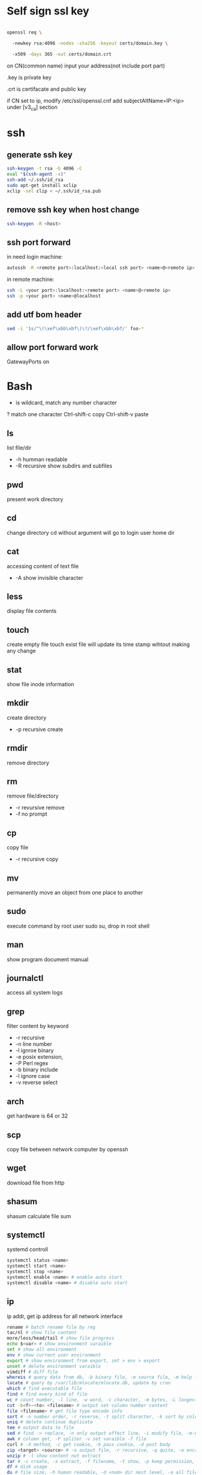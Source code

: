 * Self sign ssl key

#+BEGIN_SRC bash

openssl req \ 

  -newkey rsa:4096 -nodes -sha256 -keyout certs/domain.key \ 

  -x509 -days 365 -out certs/domain.crt

#+END_SRC

on CN(common name) input your address(not include port part)

.key is private key

.crt is certifacate and public key

if CN set to ip, modify /etc/ssl/openssl.cnf add subjectAltName=IP:<ip> under [v3_ca] section

* ssh
** generate ssh key
  #+BEGIN_SRC bash
  ssh-keygen -t rsa -b 4096 -C 
  eval "$(ssh-agent -s)" 
  ssh-add ~/.ssh/id_rsa 
  sudo apt-get install xclip 
  xclip -sel clip < ~/.ssh/id_rsa.pub
  #+END_SRC

** remove ssh key when host change
  #+BEGIN_SRC bash
  ssh-keygen -R <host>
  #+END_SRC
** ssh port forward
   in need login machine:
   #+BEGIN_SRC bash
   autossh -R <remote port>:localhost:<local ssh port> <name>@<remote ip>
   #+END_SRC
   in remote machine:
   #+BEGIN_SRC bash
   ssh -L <your port>:localhost:<remote port> <name>@<remote ip>
   ssh -p <your port> <name>@localhost
   #+END_SRC
** add utf bom header
   #+BEGIN_SRC bash
   sed -i '1s/^\(\xef\xbb\xbf\)\?/\xef\xbb\xbf/' foo-*
   #+END_SRC
** allow port forward work
   GatewayPorts on
* Bash
  * is wildcard, match any number character
  ? match one character
  Ctrl-shift-c copy
  Ctrl-shift-v paste
** ls
   list file/dir
   + -h humman readable
   + -R recursive show subdirs and subfiles
** pwd
   present work directory
** cd
   change directory
   cd without argument will go to login user home dir
** cat
   accessing content of text file
   + -A show invisible character
** less
   display file contents
** touch 
   create empty file
   touch exist file will update its time stamp wihtout making any change
** stat
   show file inode information
** mkdir
   create directory
   + -p recursive create
** rmdir
   remove directory
** rm
   remove file/directory
   + -r revursive remove
   + -f no prompt
** cp
   copy file
   + -r recursive copy
** mv
   permanently move an object from one place to another
** sudo
   execute command by root user
   sudo su, drop in root shell
** man
   show program document manual
** journalctl
   access all system logs 
** grep
   filter content by keyword
   + -r recursive
   + -n line number
   + -l ignroe binary
   + -e posix extension,
   + -P Perl regex
   + -b binary include
   + -l ignore case 
   + -v reverse select
** arch
   get hardware is 64 or 32
** scp
   copy file between network computer by openssh
** wget
   download file from http
** shasum
   shasum calculate file sum
** systemctl
   systemd controll
  #+BEGIN_SRC bash
  systemctl status <name>
  systemctl start <name>
  systemctl stop <name>
  systemctl enable <name> # enable auto start
  systemctl disable <name> # disable auto start
  #+END_SRC
** ip
   ip addr, get ip address for all network interface
   
  #+BEGIN_SRC bash
  rename # batch rename file by reg
  tac/nl # show file content
  more/less/head/tail # show file progress
  echo $<var> # show environment varaible 
  set # show all environment
  env # show current user environment
  export # show environment from export, set > env > export
  unset # delete environment varaible
  vimdiff # diff file
  whereis # query data from db, -b binary file, -m source file, -m help file
  locate # query by /var/lib/mlocate/mlocate.db, update by cron
  which # find executable file
  find # find every kind of file
  wc # count number, -l line, -w word, -c character, -m bytes, -L longest line
  cut -b<f>-<to> <filename> # output set column number content
  file <filename> # get file type encode info
  sort # -n number order, -r reverse, -t split character, -k sort by column number
  uniq # delete continue duplicate
  tee # output data to file
  sed # find -> replace, -n only output affect line, -i modify file, -m-n, from line m to n,
  awk # column get, -F spliter -v set varaible -f file
  curl # -X method, -c get cookie, -b pass cookie, -d post body
  zip <target> <source> # -o output file, -r recursive, -q quite, -e encrypt, -l \n -> \r\n
  unzip # -l show content not extract
  tar # -c create, -x extract, -f filename, -t show, -p keep permission, -z gz, -J xz, -j bz2
  df # disk usage
  du # file size, -h human readable, -d <num> dir nest level, -a all file, -s summarize
  dd # copy in file, -of output file, -if input file, -bs base size(byte), -count number, -conv convert function
  mkfs.<type> # format disk to type
  mount # mount info, also used to mount disk
  fdisk # change disk partition 
  type <command> # show command type
  help <command>
  man <command>
  corntab # -f start -e edit -l show -r delete
  $? # previous command exit code
  tr # delete special character
  col # tab <-> space, -x tab -> space, -h space -> tab
  join # connect two file, -t splitor, -l ignore case, -1 file 1 filed, -2 filed 2 file
  paste # similar like join, but not compare
  xargs # split long args
  lsblk # show all connect disk, include not mount
  blkid # show disk uuid
  find . -type f -name "*.java" -exec sed -i -e 's//' {} \; # find in file and replace

  #+END_SRC
* User
  #+BEGIN_SRC bash
  whoami # show current log in user
  groups # show user group, full group store in /etc/groups
  adduser <user> # create a user
  deluser <user> # delete a user, --remove-home delete home directory
  usermod -G <group> <user> # add user to group
  su -l <user> # run as user
  #+END_SRC
* Package manager
** Apt
  Advanced Package Tool
  Debian / Ubtunut / Mint / Kail Linux
  #+BEGIN_SRC bash
  apt update # update package from online repositories
  apt search # search package
  apt show
  apt install -f # fix broken
  apt install -d # download only, not install
  #+END_SRC
** RPM
   Red Hat Enterprise Linux / CentOS / Fedora
** YUM / DNF
   Red Hat, DNF is new package manager
  #+BEGIN_SRC bash
  yum update # update package from online repositories
  yum search # search package
  yum info
  apt install 
  #+END_SRC
** YaST
   SUSE linux / OpenSUSE
   
* Dpkg
  #+BEGIN_SRC bash
  dpkg -i # install
  dpkg -R # install directory
  dpkg -r # remove
  dpkg -s # show installed
  dpkg -S # search installed
  #+END_SRC
* back up system
  Refer to this howto: http://ubuntuforums.org/showthread.php?t=35087

  In simple terms, the backup command is: sudo tar czf /backup.tar.gz --exclude=/backup.tar.gz--exclude=/dev --exclude=/mnt --    exclude=/proc --exclude=/sys --exclude=/tmp --exclude=/lost+found /. Add more --exclude= parameters if you need to.

  It will create an archive of all your files at /backup.tar.gz, which you can then copy over to another computer/drive and restore your files if the install goes pear-shaped. You can do it from a LiveCD, by mounting the "bad" system under /media or /mnt and running tar xf /path/to/drive/with/backup.tar.gz -C /mnt (substitute for the actual path to the "bad" system).

** GRUB

  This will not cover GRUB, however you can easily reinstall it by following this guide here. You only need to do steps Three and Four.
* RSA
  #+BEGIN_SRC bash
  openssl genrsa -des3 -out private.pem 2048
  openssl rsa -in private.pem -outform PEM -pubout -out public.pem
  openssl rsa -in private.pem -outform PEM -out private_unenvrypted.pem 
  #+END_SRC
* swap check
  #+BEGIN_SRC bash
#!/bin/bash
# Get current swap usage for all running processes
# Erik Ljungstrom 27/05/2011
SUM=0
OVERALL=0
for DIR in `find /proc/ -maxdepth 1 -type d | egrep "^/proc/[0-9]"` ; do
        PID=`echo $DIR | cut -d / -f 3`
        PROGNAME=`ps -p $PID -o comm --no-headers`
        for SWAP in `grep Swap $DIR/smaps 2>/dev/null| awk '{ print $2 }'`
        do
                let SUM=$SUM+$SWAP
        done
        echo "PID=$PID - Swap used: $SUM - ($PROGNAME )"
        let OVERALL=$OVERALL+$SUM
        SUM=0

done
echo "Overall swap used: $OVERALL"
  #+END_SRC
* ClamAV
  #+BEGIN_SRC bash
  freshclam # update lib
  clamscan -r /etc --max-dir-recursion=5 -l /root/etcclamav.log
  clamscan -r /bin --max-dir-recursion=5 -l /root/binclamav.log
  clamscan -r /usr --max-dir-recursion=5 -l /root/usrclamav.log
  clamscan -r --remove /usr/bin/bsd-port
  clamscan -r --remove /usr/bin/
  grep -i "Found" /root/xx.log
  #+END_SRC
* File System
  linux generate disk format is ext4
  usally, tehre'll be exactly one inode for each file or directory
  pseudo file, like /sys /proc is generate by system, not actually exist on disk
  general directory
  - /etc, program configuration files
  - /var, frequently chaning content, e.g. log file
  - /home, user account files
  - /sbin, System binary file
  - /bin, User binary file
  - /lib, share library
  - /usr, third-part binary
  - /sys/block, disk info
* Virtualbox
** Cli
   #+BEGIN_SRC bash
   vboxmanage list vms
   vboxmanage clonevm --register <template> --name <to>
   vboxmanage export <name> -o xx.ova # export to Open Virtualization Format
   vboxmanage import xx.ova # import vm
   #+END_SRC
* LXC
  linux container
  container file and config store in /var/lib/lxc
** Install
   apt install lxc
   apt install lxc-templates
** Cli
   #+BEGIN_SRC bash
   lxc-create -n <name> -t <template>
   lxc-ls --fancy # list container
   lxc-start # start container, -d detached -n <name>
   lxc-attach -n <name> # attach to container
   #+END_SRC
